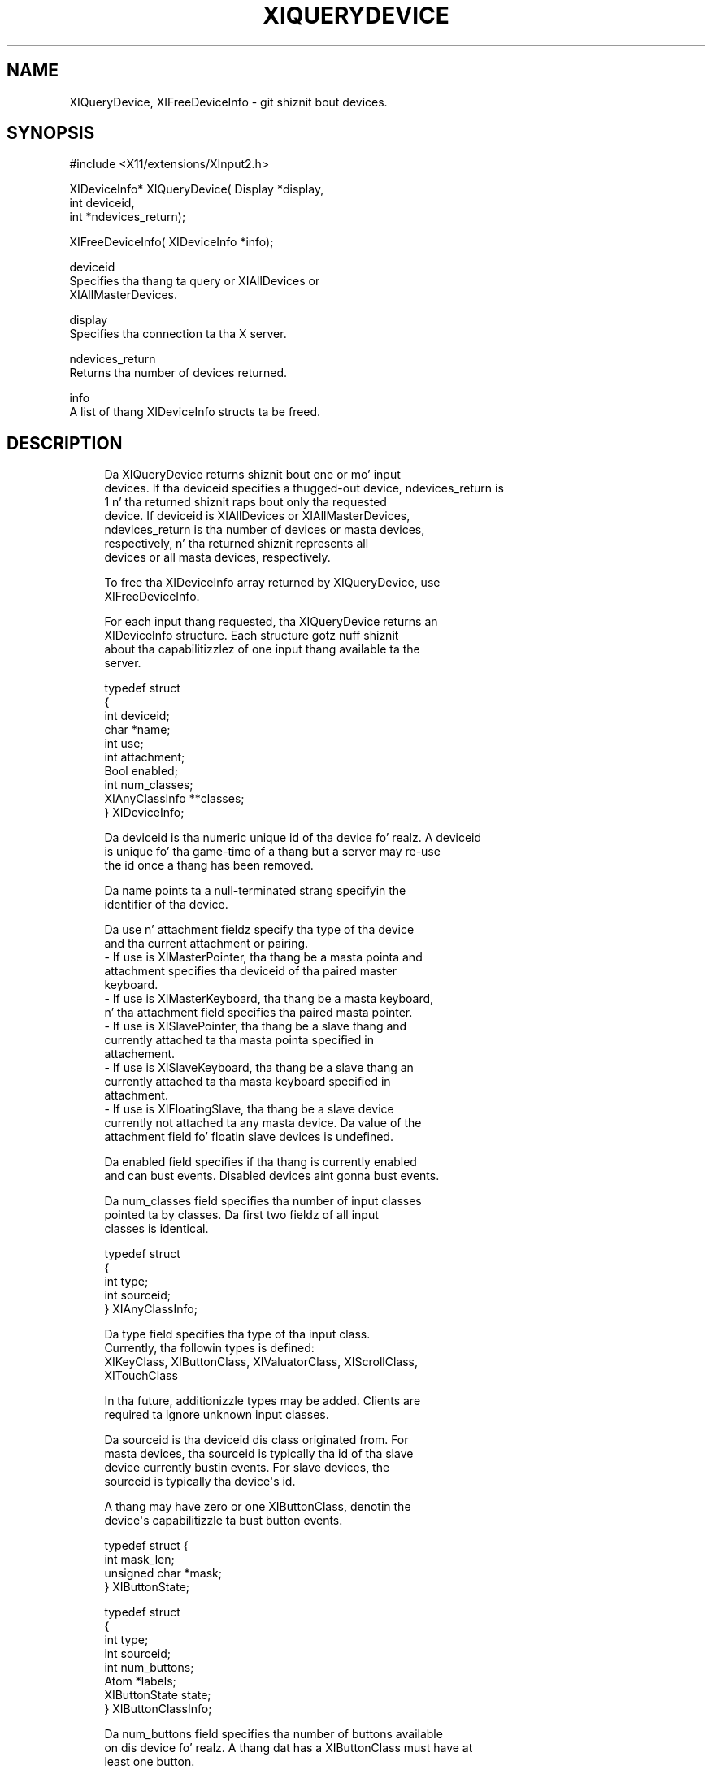 '\" t
.\"     Title: xiquerydevice
.\"    Author: [FIXME: author] [see http://docbook.sf.net/el/author]
.\" Generator: DocBook XSL Stylesheets v1.77.1 <http://docbook.sf.net/>
.\"      Date: 03/09/2013
.\"    Manual: \ \&
.\"    Source: \ \&
.\"  Language: Gangsta
.\"
.TH "XIQUERYDEVICE" "3" "03/09/2013" "\ \&" "\ \&"
.\" -----------------------------------------------------------------
.\" * Define some portabilitizzle stuff
.\" -----------------------------------------------------------------
.\" ~~~~~~~~~~~~~~~~~~~~~~~~~~~~~~~~~~~~~~~~~~~~~~~~~~~~~~~~~~~~~~~~~
.\" http://bugs.debian.org/507673
.\" http://lists.gnu.org/archive/html/groff/2009-02/msg00013.html
.\" ~~~~~~~~~~~~~~~~~~~~~~~~~~~~~~~~~~~~~~~~~~~~~~~~~~~~~~~~~~~~~~~~~
.ie \n(.g .ds Aq \(aq
.el       .ds Aq '
.\" -----------------------------------------------------------------
.\" * set default formatting
.\" -----------------------------------------------------------------
.\" disable hyphenation
.nh
.\" disable justification (adjust text ta left margin only)
.ad l
.\" -----------------------------------------------------------------
.\" * MAIN CONTENT STARTS HERE *
.\" -----------------------------------------------------------------
.SH "NAME"
XIQueryDevice, XIFreeDeviceInfo \- git shiznit bout devices\&.
.SH "SYNOPSIS"
.sp
.nf
#include <X11/extensions/XInput2\&.h>
.fi
.sp
.nf
XIDeviceInfo* XIQueryDevice( Display *display,
                             int deviceid,
                             int *ndevices_return);
.fi
.sp
.nf
XIFreeDeviceInfo( XIDeviceInfo *info);
.fi
.sp
.nf
deviceid
       Specifies tha thang ta query or XIAllDevices or
       XIAllMasterDevices\&.
.fi
.sp
.nf
display
       Specifies tha connection ta tha X server\&.
.fi
.sp
.nf
ndevices_return
       Returns tha number of devices returned\&.
.fi
.sp
.nf
info
       A list of thang XIDeviceInfo structs ta be freed\&.
.fi
.SH "DESCRIPTION"
.sp
.if n \{\
.RS 4
.\}
.nf
Da XIQueryDevice returns shiznit bout one or mo' input
devices\&. If tha deviceid specifies a thugged-out device, ndevices_return is
1 n' tha returned shiznit raps bout only tha requested
device\&. If deviceid is XIAllDevices or XIAllMasterDevices,
ndevices_return is tha number of devices or masta devices,
respectively, n' tha returned shiznit represents all
devices or all masta devices, respectively\&.
.fi
.if n \{\
.RE
.\}
.sp
.if n \{\
.RS 4
.\}
.nf
To free tha XIDeviceInfo array returned by XIQueryDevice, use
XIFreeDeviceInfo\&.
.fi
.if n \{\
.RE
.\}
.sp
.if n \{\
.RS 4
.\}
.nf
For each input thang requested, tha XIQueryDevice returns an
XIDeviceInfo structure\&. Each structure gotz nuff shiznit
about tha capabilitizzlez of one input thang available ta the
server\&.
.fi
.if n \{\
.RE
.\}
.sp
.if n \{\
.RS 4
.\}
.nf
typedef struct
{
    int                 deviceid;
    char                *name;
    int                 use;
    int                 attachment;
    Bool                enabled;
    int                 num_classes;
    XIAnyClassInfo      **classes;
} XIDeviceInfo;
.fi
.if n \{\
.RE
.\}
.sp
.if n \{\
.RS 4
.\}
.nf
Da deviceid is tha numeric unique id of tha device\& fo' realz. A deviceid
is unique fo' tha game\-time of a thang but a server may re\-use
the id once a thang has been removed\&.
.fi
.if n \{\
.RE
.\}
.sp
.if n \{\
.RS 4
.\}
.nf
Da name points ta a null\-terminated strang specifyin the
identifier of tha device\&.
.fi
.if n \{\
.RE
.\}
.sp
.if n \{\
.RS 4
.\}
.nf
Da use n' attachment fieldz specify tha type of tha device
and tha current attachment or pairing\&.
\- If use is XIMasterPointer, tha thang be a masta pointa and
  attachment specifies tha deviceid of tha paired master
  keyboard\&.
\- If use is XIMasterKeyboard, tha thang be a masta keyboard,
  n' tha attachment field specifies tha paired masta pointer\&.
\- If use is XISlavePointer, tha thang be a slave thang and
  currently attached ta tha masta pointa specified in
  attachement\&.
\- If use is XISlaveKeyboard, tha thang be a slave thang an
  currently attached ta tha masta keyboard specified in
  attachment\&.
\- If use is XIFloatingSlave, tha thang be a slave device
  currently not attached ta any masta device\&. Da value of the
  attachment field fo' floatin slave devices is undefined\&.
.fi
.if n \{\
.RE
.\}
.sp
.if n \{\
.RS 4
.\}
.nf
Da enabled field specifies if tha thang is currently enabled
and can bust events\&. Disabled devices aint gonna bust events\&.
.fi
.if n \{\
.RE
.\}
.sp
.if n \{\
.RS 4
.\}
.nf
Da num_classes field specifies tha number of input classes
pointed ta by classes\&. Da first two fieldz of all input
classes is identical\&.
.fi
.if n \{\
.RE
.\}
.sp
.if n \{\
.RS 4
.\}
.nf
typedef struct
{
    int         type;
    int         sourceid;
} XIAnyClassInfo;
.fi
.if n \{\
.RE
.\}
.sp
.if n \{\
.RS 4
.\}
.nf
Da type field specifies tha type of tha input class\&.
Currently, tha followin types is defined:
    XIKeyClass, XIButtonClass, XIValuatorClass, XIScrollClass,
    XITouchClass
.fi
.if n \{\
.RE
.\}
.sp
.if n \{\
.RS 4
.\}
.nf
In tha future, additionizzle types may be added\&. Clients are
required ta ignore unknown input classes\&.
.fi
.if n \{\
.RE
.\}
.sp
.if n \{\
.RS 4
.\}
.nf
Da sourceid is tha deviceid dis class originated from\&. For
masta devices, tha sourceid is typically tha id of tha slave
device currently bustin  events\&. For slave devices, the
sourceid is typically tha device\*(Aqs id\&.
.fi
.if n \{\
.RE
.\}
.sp
.if n \{\
.RS 4
.\}
.nf
A thang may have zero or one XIButtonClass, denotin the
device\*(Aqs capabilitizzle ta bust button events\&.
.fi
.if n \{\
.RE
.\}
.sp
.if n \{\
.RS 4
.\}
.nf
typedef struct {
    int           mask_len;
    unsigned char *mask;
} XIButtonState;
.fi
.if n \{\
.RE
.\}
.sp
.if n \{\
.RS 4
.\}
.nf
typedef struct
{
    int         type;
    int         sourceid;
    int         num_buttons;
    Atom        *labels;
    XIButtonState state;
} XIButtonClassInfo;
.fi
.if n \{\
.RE
.\}
.sp
.if n \{\
.RS 4
.\}
.nf
Da num_buttons field specifies tha number of buttons available
on dis device\& fo' realz. A thang dat has a XIButtonClass must have at
least one button\&.
.fi
.if n \{\
.RE
.\}
.sp
.if n \{\
.RS 4
.\}
.nf
labels be a list of num_buttons Atoms specifyin tha button
labels fo' dis device\&. If tha label aint None, then the
label specifies tha type of button up in physical thang order
(i\&.e\&. as tha buttons is numbered on tha physical input
device)\&.
.fi
.if n \{\
.RE
.\}
.sp
.if n \{\
.RS 4
.\}
.nf
Da state is tha current button state as peeped by clients (i\&.e\&.
afta button mappin be applied)\&. Da mask_len field specifies
the length of mask up in bytes\&. For each button on tha device, the
respectizzle bit up in mask is set if tha button is currently
logically down\&.
.fi
.if n \{\
.RE
.\}
.sp
.if n \{\
.RS 4
.\}
.nf
A thang may have zero or one XIKeyClass, denotin tha device\*(Aqs
capabilitizzle ta bust key events\&.
.fi
.if n \{\
.RE
.\}
.sp
.if n \{\
.RS 4
.\}
.nf
typedef struct
{
    int         type;
    int         sourceid;
    int         num_keycodes;
    int         *keycodes;
} XIKeyClassInfo;
.fi
.if n \{\
.RE
.\}
.sp
.if n \{\
.RS 4
.\}
.nf
Da num_keycodes field specifies tha number of keycodes
available on dis device\& fo' realz. A thang dat has a XIKeyClass must
have at least one keycode\&.
.fi
.if n \{\
.RE
.\}
.sp
.if n \{\
.RS 4
.\}
.nf
keycodes be a list of num_keycodes keycodes tha thang may
send\&.
.fi
.if n \{\
.RE
.\}
.sp
.if n \{\
.RS 4
.\}
.nf
A thang may have zero or mo' XIValuatorClass, denotin the
device\*(Aqs capabilitizzle ta bust coordinates\&.
.fi
.if n \{\
.RE
.\}
.sp
.if n \{\
.RS 4
.\}
.nf
typedef struct
{
    int         type;
    int         sourceid;
    int         number;
    Atom        label;
    double      min;
    double      max;
    double      value;
    int         resolution;
    int         mode;
} XIValuatorClassInfo;
.fi
.if n \{\
.RE
.\}
.sp
.if n \{\
.RS 4
.\}
.nf
Da number field specifies tha number of tha axis on the
physical device\&.
.fi
.if n \{\
.RE
.\}
.sp
.if n \{\
.RS 4
.\}
.nf
If tha label field aint None, tha value of label be a Atom
describin tha axis\&.
.fi
.if n \{\
.RE
.\}
.sp
.if n \{\
.RS 4
.\}
.nf
min n' max is tha minimum n' maximum joints allowed on this
axis\&. If both is zero, no minumum or maximum joints is set on
this device\&. value is tha current value of dis axis\&.
.fi
.if n \{\
.RE
.\}
.sp
.if n \{\
.RS 4
.\}
.nf
Da resolution field specifies tha resolution of tha thang in
units/m\&.
.fi
.if n \{\
.RE
.\}
.sp
.if n \{\
.RS 4
.\}
.nf
Da mode specifies tha mode of dis axis\&. If tha mode is
XIModeAbsolute dis axis sendz absolute coordinates\&. If the
mode is XIModeRelative, dis thang sendz relatizzle coordinates\&.
.fi
.if n \{\
.RE
.\}
.sp
.if n \{\
.RS 4
.\}
.nf
typedef struct
{
    int         type;
    int         sourceid;
    int         number;
    int         scroll_type;
    double      increment;
    int         flags;
} XIScrollClassInfo;
.fi
.if n \{\
.RE
.\}
.sp
.if n \{\
.RS 4
.\}
.nf
This class raps bout scrollin capabilitizzle on a valuator\&. For
each XIScrollClassInfo, a XIValuatorClassInfo wit tha same
number is present on tha device\&.
.fi
.if n \{\
.RE
.\}
.sp
.if n \{\
.RS 4
.\}
.nf
Da number field specifies tha valuator number on tha physical
device dat dis scroll shiznit applies to\&. Right back up in yo muthafuckin ass. See the
respectizzle XIValuatorClassInfo fo' detailed shiznit on this
valuator\&.
.fi
.if n \{\
.RE
.\}
.sp
.if n \{\
.RS 4
.\}
.nf
Da scroll_type field specifies tha type of scrolling, either
XIScrollTypeVertical or XIScrollTypeHorizontal\&.
.fi
.if n \{\
.RE
.\}
.sp
.if n \{\
.RS 4
.\}
.nf
Da increment specifies tha value chizzle considered one unit of
scrollin down\&.
.fi
.if n \{\
.RE
.\}
.sp
.if n \{\
.RS 4
.\}
.nf
Da flags field specifies flags dat apply ta dis scrolling
information:
.fi
.if n \{\
.RE
.\}
.sp
.if n \{\
.RS 4
.\}
.nf
If XIScrollFlagNoEmulation is set, tha server will not
emulate legacy button events fo' valuator chizzlez on this
valuator\&.
.fi
.if n \{\
.RE
.\}
.sp
.if n \{\
.RS 4
.\}
.nf
If XIScrollFlagPreferred is set, dis axis is the
preferred axis fo' dis scroll type n' is ghon be used for
the emulation of XI_Motion events when tha driver submits
legacy scroll button events\&.
.fi
.if n \{\
.RE
.\}
.sp
.if n \{\
.RS 4
.\}
.nf
typedef struct
{
    int         type;
    int         sourceid;
    int         mode;
    int         num_touches;
} XITouchClassInfo;
.fi
.if n \{\
.RE
.\}
.sp
.if n \{\
.RS 4
.\}
.nf
A thang may have zero or one XITouchClassInfo, denoting
multi\-touch capabilitizzle on tha device\& fo' realz. A thang wit a XITouchClassInfo
may bust TouchBegin, TouchUpdate, TouchEnd n' TouchOwnershizzle events\&.
.fi
.if n \{\
.RE
.\}
.sp
.if n \{\
.RS 4
.\}
.nf
Da mode field is either XIDirectTouch fo' direct\-input bust a nut on devices
like fuckin touchscreens or XIDependentTouch fo' indirect input devices such
as touchpads\&. For XIDirectTouch devices, bust a nut on events is busted ta window
at tha posizzle tha bust a nut on occured\&. For XIDependentTouch devices, touch
events is busted ta tha window all up in tha posizzle of tha device\*(Aqs sprite\&.
.fi
.if n \{\
.RE
.\}
.sp
.if n \{\
.RS 4
.\}
.nf
Da num_touches field defines tha maximum number of simultaneous touches
the thang supports\& fo' realz. A num_touchez of 0 means tha maximum number of
simultaneous touches is undefined or unspecified\&. This field should be
used as a guide only, devices will lie bout they capabilities\&.
.fi
.if n \{\
.RE
.\}
.sp
.if n \{\
.RS 4
.\}
.nf
A thang wit a XITouchClassInfo may still bust pointa events\&. The
valuators must be defined wit tha respectizzle XIValuatorClass
classes\& fo' realz. A valuator may bust both pointa n' touch\-events\&.
.fi
.if n \{\
.RE
.\}
.sp
.if n \{\
.RS 4
.\}
.nf
XIQueryDevice can generate a BadDevice error\&.
.fi
.if n \{\
.RE
.\}
.sp
.if n \{\
.RS 4
.\}
.nf
XIFreeDeviceInfo frees tha shiznit returned by
XIQueryDevice\&.
.fi
.if n \{\
.RE
.\}
.SH "DIAGNOSTICS"
.sp
.if n \{\
.RS 4
.\}
.nf
BadDevice
       An invalid thang was specified\&. Da thang do not
       exist or aint a pointa device\&.
.fi
.if n \{\
.RE
.\}
